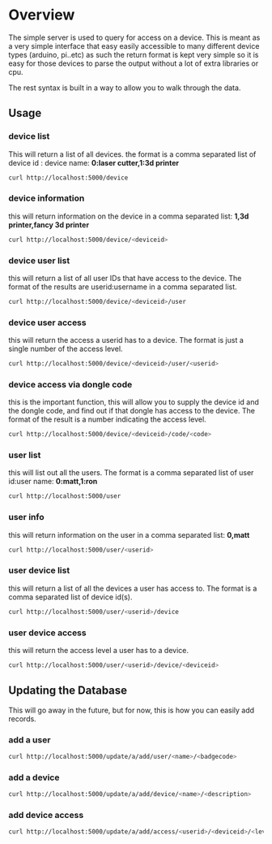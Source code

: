 * Overview
	The simple server is used to query for access on a device.  This is meant as a
	very simple interface that easy easily accessible to many different device types
	(arduino, pi..etc)  as such the return format is kept very simple so it is
	easy for those devices to parse the output without a lot of extra libraries or cpu.

	The rest syntax is built in a way to allow you to walk through the data.

** Usage
*** device list
	 This will return a list of all devices.  the format is a comma separated list of
	 device id : device name: *0:laser cutter,1:3d printer*
	 #+begin_src sh
   curl http://localhost:5000/device
	 #+end_src
*** device information
		this will return information on the device in a comma separated list: *1,3d printer,fancy 3d printer*
		#+begin_src sh
    curl http://localhost:5000/device/<deviceid>
		#+end_src
*** device user list
		this will return a list of all user IDs that have access to the device.  The format
		of the results are userid:username in a comma separated list.
		#+begin_src sh
    curl http://localhost:5000/device/<deviceid>/user
		#+end_src
*** device user access
		this will return the access a userid has to a device.  The format is
		just a single number of the access level.
		#+begin_src sh
    curl http://localhost:5000/device/<deviceid>/user/<userid>
		#+end_src
*** device access via dongle code
		this is the important function, this will allow you to supply the device id
		and the dongle code, and find out if that dongle has access to the device. The format
		of the result is a number indicating the access level.
		#+begin_src sh
    curl http://localhost:5000/device/<deviceid>/code/<code>
		#+end_src
*** user list
		this will list out all the users.  The format is a comma separated list of
		user id:user name: *0:matt,1:ron*
		#+begin_src sh
    curl http://localhost:5000/user
		#+end_src
*** user info
		this will return information on the user in a comma separated list: *0,matt*
		#+begin_src sh
    curl http://localhost:5000/user/<userid>
		#+end_src
*** user device list
		this will return a list of all the devices a user has access to.  The format is a
		comma separated list of device id(s).
		#+begin_src sh
    curl http://localhost:5000/user/<userid>/device
		#+end_src
*** user device access
		this will return the access level a user has to a device.
		#+begin_src sh
    curl http://localhost:5000/user/<userid>/device/<deviceid>
		#+end_src


** Updating the Database
	 This will go away in the future, but for now, this is how you can easily add records.
*** add a user
		#+begin_src sh
    curl http://localhost:5000/update/a/add/user/<name>/<badgecode>
		#+end_src
*** add a device
		#+begin_src sh
    curl http://localhost:5000/update/a/add/device/<name>/<description>
		#+end_src
*** add device access
		#+begin_src sh
    curl http://localhost:5000/update/a/add/access/<userid>/<deviceid>/<levelofaccess>
		#+end_src
